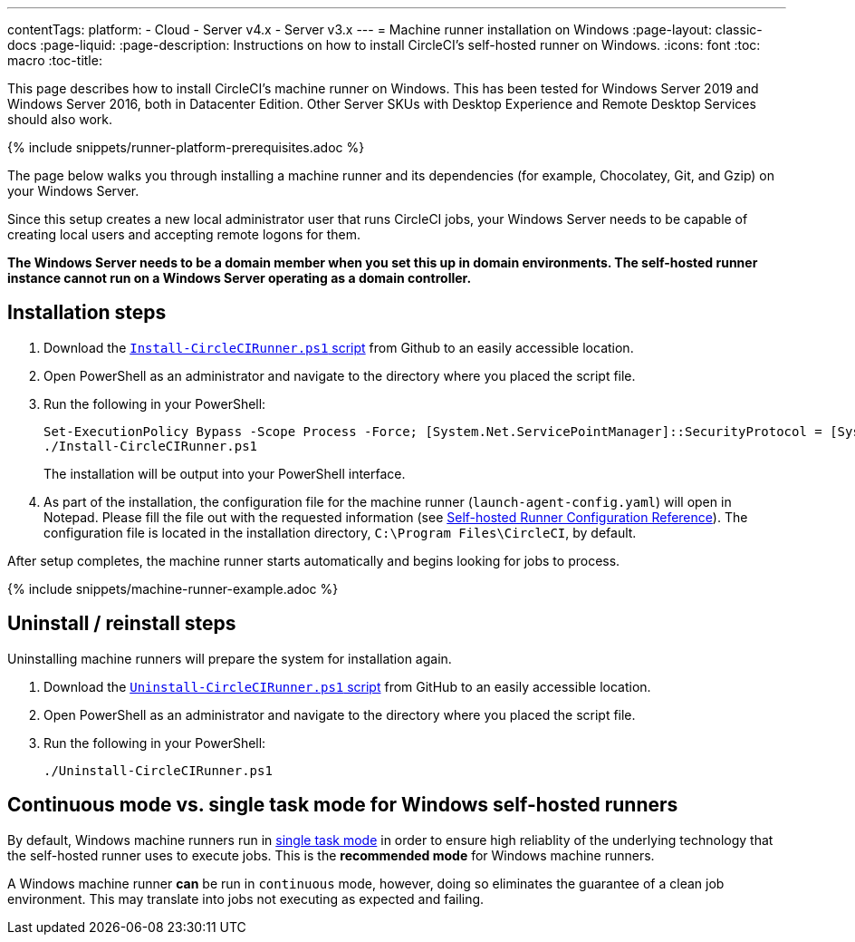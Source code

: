 ---
contentTags: 
  platform:
  - Cloud
  - Server v4.x
  - Server v3.x
---
= Machine runner installation on Windows
:page-layout: classic-docs
:page-liquid:
:page-description: Instructions on how to install CircleCI's self-hosted runner on Windows.
:icons: font
:toc: macro
:toc-title:

This page describes how to install CircleCI's machine runner on Windows. This has been tested for Windows Server 2019 and Windows Server 2016, both in Datacenter Edition. Other Server SKUs with Desktop Experience and Remote Desktop Services should also work.

{% include snippets/runner-platform-prerequisites.adoc %}

toc::[]

The page below walks you through installing a machine runner and its dependencies (for example, Chocolatey, Git, and Gzip) on your Windows Server.

Since this setup creates a new local administrator user that runs CircleCI jobs, your Windows Server needs to be capable of creating local users and accepting remote logons for them.

*The Windows Server needs to be a domain member when you set this up in domain environments. The self-hosted runner instance cannot run on a Windows Server operating as a domain controller.*

[#installation-steps]
== Installation steps

. Download the https://github.com/CircleCI-Public/runner-installation-files/tree/main/windows-install[`Install-CircleCIRunner.ps1` script] from Github to an easily accessible location. 

. Open PowerShell as an administrator and navigate to the directory where you placed the script file.

. Run the following in your PowerShell:
+
```
Set-ExecutionPolicy Bypass -Scope Process -Force; [System.Net.ServicePointManager]::SecurityProtocol = [System.Net.ServicePointManager]::SecurityProtocol -bor 3072; 
./Install-CircleCIRunner.ps1
```
+
The installation will be output into your PowerShell interface.

. As part of the installation, the configuration file for the machine runner (`launch-agent-config.yaml`) will open in Notepad. Please fill the file out with the requested information (see xref:runner-config-reference.adoc[Self-hosted Runner Configuration Reference]). The configuration file is located in the installation directory, `C:\Program Files\CircleCI`, by default.

After setup completes, the machine runner starts automatically and begins looking for jobs to process.

{% include snippets/machine-runner-example.adoc %}

[#uninstall-reinstall-steps]
== Uninstall / reinstall steps

Uninstalling machine runners will prepare the system for installation again.

. Download the https://github.com/CircleCI-Public/runner-installation-files/tree/main/windows-install[`Uninstall-CircleCIRunner.ps1` script] from GitHub to an easily accessible location.
. Open PowerShell as an administrator and navigate to the directory where you placed the script file.

. Run the following in your PowerShell:
+
```
./Uninstall-CircleCIRunner.ps1
```

[#continuous-mode-vs.-single-task-mode-for-windows-self-hosted-runners]
== Continuous mode vs. single task mode for Windows self-hosted runners

By default, Windows machine runners run in <<runner-config-reference#runner-mode,single task mode>> in order to ensure high reliablity of the underlying technology that the self-hosted runner uses to execute jobs. This is the **recommended mode** for Windows machine runners. 

A Windows machine runner *can* be run in `continuous` mode, however, doing so eliminates the guarantee of a clean job environment.  This may translate into jobs not executing as expected and failing.  
